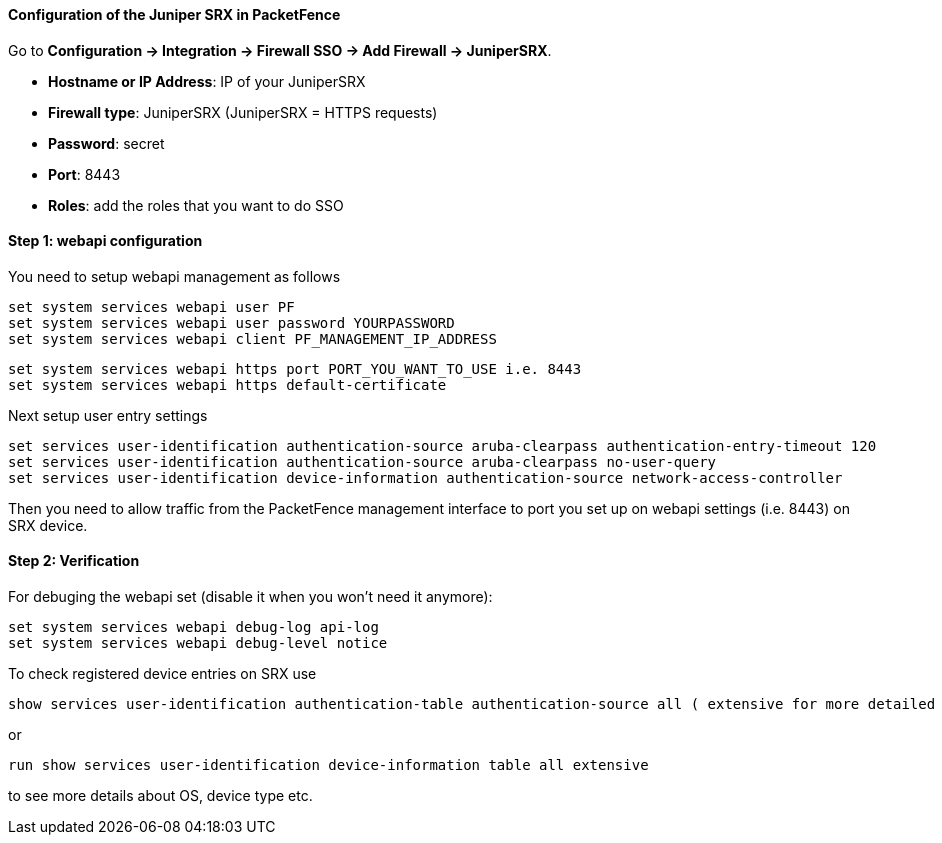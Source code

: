 // to display images directly on GitHub
ifdef::env-github[]
:encoding: UTF-8
:lang: en
:doctype: book
:toc: left
:imagesdir: ../../images
endif::[]

////

    This file is part of the PacketFence project.

    See PacketFence_Installation_Guide.asciidoc
    for authors, copyright and license information.

////

//=== Juniper SRX

==== Configuration of the Juniper SRX in PacketFence

Go to *Configuration -> Integration -> Firewall SSO -> Add Firewall -> JuniperSRX*.

[options="compact"]
* *Hostname or IP Address*: IP of your JuniperSRX
* *Firewall type*: JuniperSRX (JuniperSRX = HTTPS requests)
* *Password*: secret
* *Port*: 8443
* *Roles*: add the roles that you want to do SSO

==== Step 1: webapi configuration

You need to setup webapi management as follows

 set system services webapi user PF
 set system services webapi user password YOURPASSWORD
 set system services webapi client PF_MANAGEMENT_IP_ADDRESS

 set system services webapi https port PORT_YOU_WANT_TO_USE i.e. 8443
 set system services webapi https default-certificate

Next setup user entry settings

 set services user-identification authentication-source aruba-clearpass authentication-entry-timeout 120
 set services user-identification authentication-source aruba-clearpass no-user-query
 set services user-identification device-information authentication-source network-access-controller

Then you need to allow traffic from the PacketFence management interface to port you set up on webapi settings (i.e. 8443) on SRX device.


==== Step 2: Verification

For debuging the webapi set (disable it when you won't need it anymore):

 set system services webapi debug-log api-log
 set system services webapi debug-level notice

To check registered device entries on SRX use

 show services user-identification authentication-table authentication-source all ( extensive for more detailed informations)

or

 run show services user-identification device-information table all extensive

to see more details about OS, device type etc.

